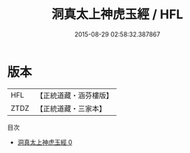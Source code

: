 #+TITLE: 洞真太上神虎玉經 / HFL

#+DATE: 2015-08-29 02:58:32.387867
* 版本
 |       HFL|【正統道藏・涵芬樓版】|
 |      ZTDZ|【正統道藏・三家本】|
目次
 - [[file:KR5g0142_000.txt][洞真太上神虎玉經 0]]
